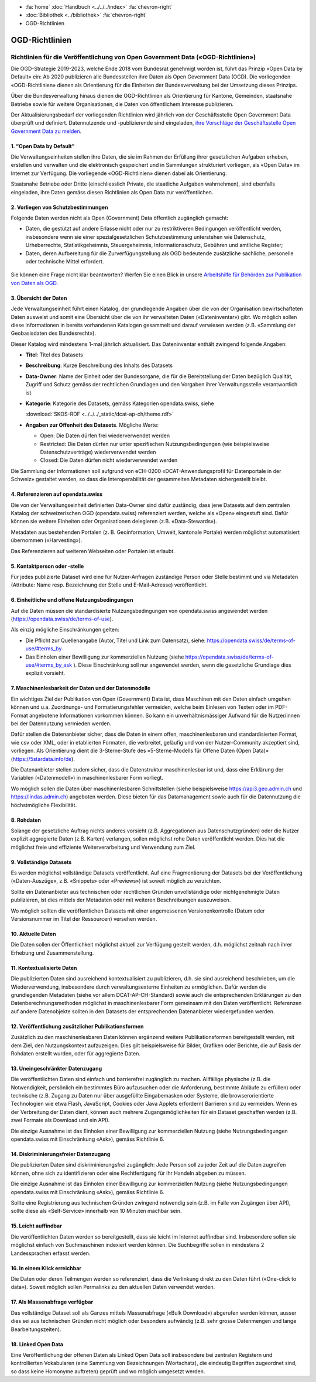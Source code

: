 .. container:: custom-breadcrumbs

   - :fa:`home` :doc:`Handbuch <../../../index>` :fa:`chevron-right`
   - :doc:`Bibliothek <../bibliothek>` :fa:`chevron-right`
   - OGD-Richtlinien

***************
OGD-Richtlinien
***************

Richtlinien für die Veröffentlichung von Open Government Data («OGD-Richtlinien»)
=================================================================================

Die OGD-Strategie 2019-2023, welche Ende 2018 vom Bundesrat genehmigt worden ist, führt das Prinzip
«Open Data by Default» ein: Ab 2020 publizieren alle Bundesstellen ihre Daten als Open Government
Data (OGD). Die vorliegenden «OGD-Richtlinien» dienen als Orientierung für die Einheiten der
Bundesverwaltung bei der Umsetzung dieses Prinzips.

Über die Bundesverwaltung hinaus dienen die OGD-Richtlinien als Orientierung für Kantone,
Gemeinden, staatsnahe Betriebe sowie für weitere Organisationen, die Daten von öffentlichem
Interesse publizieren.

Der Aktualisierungsbedarf der vorliegenden Richtlinien wird jährlich von der Geschäftsstelle Open
Government Data überprüft und definiert. Datennutzende und -publizierende sind eingeladen,
`ihre Vorschläge der Geschäftsstelle Open Government Data zu melden <mailto:opendata@bfs.admin.ch>`__.


1. “Open Data by Default”
--------------------------
Die Verwaltungseinheiten stellen ihre Daten, die sie im Rahmen der Erfüllung ihrer gesetzlichen
Aufgaben erheben, erstellen und verwalten und die elektronisch gespeichert und in Sammlungen
strukturiert vorliegen, als «Open Data» im Internet zur Verfügung. Die vorliegende «OGD-Richtlinien»
dienen dabei als Orientierung.

Staatsnahe Betriebe oder Dritte (einschliesslich Private, die staatliche Aufgaben wahrnehmen),
sind ebenfalls eingeladen, ihre Daten gemäss diesen Richtlinien als Open Data zur veröffentlichen.

2. Vorliegen von Schutzbestimmungen
------------------------------------

Folgende Daten werden nicht als Open (Government) Data öffentlich zugänglich gemacht:

- Daten, die gestützt auf andere Erlasse nicht oder nur zu restriktiveren Bedingungen
  veröffentlicht werden, insbesondere wenn sie einer spezialgesetzlichen Schutzbestimmung
  unterstehen wie Datenschutz, Urheberrechte, Statistikgeheimnis, Steuergeheimnis,
  Informationsschutz, Gebühren und amtliche Register;
- Daten, deren Aufbereitung für die Zurverfügungstellung als OGD bedeutende zusätzliche
  sachliche, personelle oder technische Mittel erfordert.

.. figure:: ../../../_static/images/vorbereiten/chart-arbeitshilfe-publikation.png
   :alt: Schema Arbeitshilfe-Publikation

Sie können eine Frage nicht klar beantworten? Werfen Sie einen Blick
in unsere `Arbeitshilfe für Behörden zur Publikation von Daten als OGD <https://www.bfs.admin.ch/bfs/de/home/dienstleistungen/ogd/dokumentation.assetdetail.11147071.html>`__.

3. Übersicht der Daten
-------------------------------

Jede Verwaltungseinheit führt einen Katalog, der grundlegende Angaben über die von der Organisation
bewirtschafteten Daten ausweist und somit eine Übersicht über die von ihr verwalteten Daten
(«Dateninventar») gibt. Wo möglich sollen diese Informationen in bereits vorhandenen Katalogen
gesammelt und darauf verwiesen werden (z.B. «Sammlung der Geobasisdaten des Bundesrecht»).

Dieser Katalog wird mindestens 1-mal jährlich aktualisiert. Das Dateninventar enthält zwingend
folgende Angaben:

- **Titel**: Titel des Datasets

- **Beschreibung**: Kurze Beschreibung des Inhalts des Datasets

- **Data-Owner**: Name der Einheit oder der Bundesorgane, die für die Bereitstellung der Daten bezüglich Qualität, Zugriff und Schutz gemäss der rechtlichen Grundlagen und den Vorgaben ihrer Verwaltungsstelle verantwortlich ist

- **Kategorie**: Kategorie des Datasets, gemäss Kategorien opendata.swiss, siehe

  :download:`SKOS-RDF <../../../_static/dcat-ap-ch/theme.rdf>`

- **Angaben zur Offenheit des Datasets**. Mögliche Werte:

  + Open: Die Daten dürfen frei wiederverwendet werden

  + Restricted: Die Daten dürfen nur unter spezifischen Nutzungsbedingungen (wie beispielsweise Datenschutzverträge) wiederverwendet werden

  + Closed: Die Daten dürfen nicht wiederverwendet werden

Die Sammlung der Informationen soll aufgrund von eCH-0200
«DCAT-Anwendungsprofil für Datenportale in der Schweiz» gestaltet werden,
so dass die Interoperabilität der gesammelten Metadaten sichergestellt bleibt.

4. Referenzieren auf opendata.swiss
-------------------------------------
Die von der Verwaltungseinheit definierten Data-Owner sind dafür zuständig, dass jene
Datasets auf dem zentralen Katalog der schweizerischen OGD (opendata.swiss) referenziert
werden, welche als «Open» eingestuft sind. Dafür können sie weitere
Einheiten oder Organisationen delegieren (z.B. «Data-Stewards»).

Metadaten aus bestehenden Portalen (z. B. Geoinformation, Umwelt, kantonale Portale) werden
möglichst automatisiert übernommen («Harvesting»).

Das Referenzieren auf weiteren Webseiten oder Portalen ist erlaubt.

5. Kontaktperson oder -stelle
--------------------------------

Für jedes publizierte Dataset wird eine für Nutzer-Anfragen zuständige Person oder Stelle
bestimmt und via Metadaten (Attribute: Name resp. Bezeichnung der Stelle und
E-Mail-Adresse) veröffentlicht.

6. Einheitliche und offene Nutzungsbedingungen
------------------------------------------------

Auf die Daten müssen die standardisierte Nutzungsbedingungen von opendata.swiss
angewendet werden (https://opendata.swiss/de/terms-of-use).

Als einzig mögliche Einschränkungen gelten:

- Die Pflicht zur Quellenangabe (Autor, Titel und Link zum Datensatz), siehe: https://opendata.swiss/de/terms-of-use/#terms_by

- Das Einholen einer Bewilligung zur kommerziellen Nutzung (siehe https://opendata.swiss/de/terms-of-use/#terms_by_ask ). Diese Einschränkung soll nur angewendet werden, wenn die gesetzliche Grundlage dies explizit vorsieht.

7. Maschinenlesbarkeit der Daten und der Datenmodelle
-------------------------------------------------------

Ein wichtiges Ziel der Publikation von Open (Government) Data ist, dass Maschinen
mit den Daten einfach umgehen können und u.a. Zuordnungs- und Formatierungsfehler
vermeiden, welche beim Einlesen von Texten oder im PDF-Format angebotene
Informationen vorkommen können. So kann ein unverhältnismässiger Aufwand
für die Nutzer/innen bei der Datennutzung vermieden werden.

Dafür stellen die Datenanbieter sicher, dass die Daten in einem offen, maschinenlesbaren
und standardisierten Format, wie csv oder XML, oder in etablierten Formaten, die verbreitet,
geläufig und von der Nutzer-Community akzeptiert sind, vorliegen.
Als Orientierung dient die 3-Sterne-Stufe des «5-Sterne-Modells
für Offene Daten (Open Data)» (https://5stardata.info/de).

Die Datenanbieter stellen zudem sicher, dass die Datenstruktur maschinenlesbar ist und,
dass eine Erklärung der Variablen («Datenmodell») in maschinenlesbarer Form vorliegt.

Wo möglich sollen die Daten über maschinenlesbaren Schnittstellen
(siehe beispielsweise https://api3.geo.admin.ch und https://lindas.admin.ch)
angeboten werden. Diese bieten für das Datamanagement sowie auch für die
Datennutzung die höchstmögliche Flexibilität.

8. Rohdaten
------------

Solange der gesetzliche Auftrag nichts anderes vorsieht (z.B. Aggregationen aus Datenschutzgründen)
oder die Nutzer explizit aggregierte Daten (z.B. Karten) verlangen, sollen möglichst rohe Daten
veröffentlicht werden. Dies hat die möglichst freie und effiziente Weiterverarbeitung und Verwendung zum Ziel.

9. Vollständige Datasets
--------------------------

Es werden möglichst vollständige Datasets veröffentlicht. Auf eine Fragmentierung der Datasets bei der
Veröffentlichung («Daten-Auszüge», z.B. «Snippets» oder «Previews») ist soweit möglich zu verzichten.

Sollte ein Datenanbieter aus technischen oder rechtlichen Gründen unvollständige oder nichtgenehmigte
Daten publizieren, ist dies mittels der Metadaten oder mit weiteren Beschreibungen auszuweisen.

Wo möglich sollten die veröffentlichen Datasets mit einer angemessenen Versionenkontrolle
(Datum oder Versionsnummer im Titel der Ressourcen) versehen werden.

10. Aktuelle Daten
-------------------

Die Daten sollen der Öffentlichkeit möglichst aktuell zur Verfügung gestellt werden, d.h. möglichst
zeitnah nach ihrer Erhebung und Zusammenstellung.

11. Kontextualisierte Daten
----------------------------

Die publizierten Daten sind ausreichend kontextualisiert zu publizieren, d.h. sie sind ausreichend beschrieben,
um die Wiederverwendung, insbesondere durch verwaltungsexterne Einheiten zu ermöglichen. Dafür werden die
grundlegenden Metadaten (siehe vor allem DCAT-AP-CH-Standard) sowie auch die entsprechenden Erklärungen zu
den Datenberechnungsmethoden möglichst in maschinenlesbarer Form gemeinsam mit den Daten veröffentlicht.
Referenzen auf andere Datenobjekte sollten in den Datasets der entsprechenden Datenanbieter wiedergefunden werden.

12. Veröffentlichung zusätzlicher Publikationsformen
-------------------------------------------------------

Zusätzlich zu den maschinenlesbaren Daten können ergänzend weitere Publikationsformen bereitgestellt werden, mit dem
Ziel, den Nutzungskontext aufzuzeigen. Dies gilt beispielsweise für Bilder, Grafiken oder Berichte, die auf Basis
der Rohdaten erstellt wurden, oder für aggregierte Daten.

13. Uneingeschränkter Datenzugang
---------------------------------

Die veröffentlichten Daten sind einfach und barrierefrei zugänglich zu machen. Allfällige physische
(z.B. die Notwendigkeit, persönlich ein bestimmtes Büro aufzusuchen oder die Anforderung, bestimmte
Abläufe zu erfüllen) oder technische (z.B. Zugang zu Daten nur über ausgefüllte Eingabemasken oder
Systeme, die browserorientierte Technologien wie etwa Flash, JavaScript, Cookies oder Java Applets erfordern)
Barrieren sind zu vermeiden. Wenn es der Verbreitung der Daten dient, können auch mehrere
Zugangsmöglichkeiten für ein Dataset geschaffen werden (z.B. zwei Formate als Download und ein API).

Die einzige Ausnahme ist das Einholen einer Bewilligung zur kommerziellen Nutzung (siehe Nutzungsbedingungen
opendata.swiss mit Einschränkung «Ask»), gemäss Richtlinie 6.

14. Diskriminierungsfreier Datenzugang
---------------------------------------

Die publizierten Daten sind diskriminierungsfrei zugänglich: Jede Person soll zu jeder Zeit auf die Daten
zugreifen können, ohne sich zu identifizieren oder eine Rechtfertigung für ihr Handeln abgeben zu müssen.

Die einzige Ausnahme ist das Einholen einer Bewilligung zur kommerziellen Nutzung (siehe Nutzungsbedingungen
opendata.swiss mit Einschränkung «Ask»), gemäss Richtlinie 6.

Sollte eine Registrierung aus technischen Gründen zwingend notwendig sein
(z.B. im Falle von Zugängen über API), sollte diese als «Self-Service»
innerhalb von 10 Minuten machbar sein.

15. Leicht auffindbar
---------------------

Die veröffentlichten Daten werden so bereitgestellt, dass sie leicht im Internet auffindbar sind. Insbesondere sollen sie möglichst einfach von Suchmaschinen indexiert werden können. Die Suchbegriffe sollen in mindestens 2 Landessprachen erfasst werden.

16. In einem Klick erreichbar
--------------------------------

Die Daten oder deren Teilmengen werden so referenziert, dass die Verlinkung direkt zu den
Daten führt («One-click to data»). Soweit möglich sollen Permalinks zu den aktuellen Daten verwendet werden.

17. Als Massenabfrage verfügbar
---------------------------------

Das vollständige Dataset soll als Ganzes mittels Massenabfrage («Bulk Download») abgerufen werden können,
ausser dies sei aus technischen Gründen nicht möglich oder besonders aufwändig
(z.B. sehr grosse Datenmengen und lange Bearbeitungszeiten).

18. Linked Open Data
---------------------

Eine Veröffentlichung der offenen Daten als Linked Open Data soll insbesondere bei zentralen Registern
und kontrollierten Vokabularen (eine Sammlung von Bezeichnungen (Wortschatz), die eindeutig Begriffen
zugeordnet sind, so dass keine Homonyme auftreten) geprüft und wo möglich umgesetzt werden.
